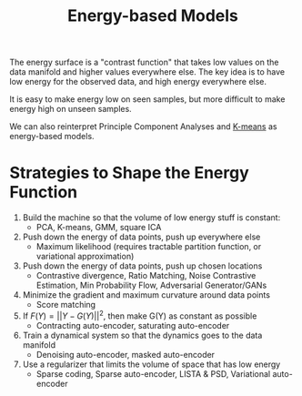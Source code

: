 :PROPERTIES:
:ID:       66d7221d-1dcc-413d-b2c7-ac7c755fd3e3
:END:
#+hugo_slug: energy_based_models
#+title: Energy-based Models

The energy surface is a "contrast function" that takes low values on the data manifold and higher values everywhere else. The key idea is to have low energy for the observed data, and high energy everywhere else.

It is easy to make energy low on seen samples, but more difficult to make energy high on unseen samples.

We can also reinterpret Principle Component Analyses and [[id:6ae9a254-5d85-4497-b80a-f98e54fd9d4d][K-means]] as energy-based models.

* Strategies to Shape the Energy Function
:PROPERTIES:
:SOURCE: https://www.youtube.com/watch?v=SaJL4SLfrcY
:END:

1. Build the machine so that the volume of low energy stuff is constant:
   - PCA, K-means, GMM, square ICA
2. Push down the energy of data points, push up everywhere else
   - Maximum likelihood (requires tractable partition function, or variational approximation)
3. Push down the energy of data points, push up chosen locations
   - Contrastive divergence, Ratio Matching,  Noise Contrastive Estimation, Min Probability Flow, Adversarial Generator/GANs
4. Minimize the gradient and maximum curvature around data points
   - Score matching
5. If $F(Y) = ||Y - G(Y)||^{2}$, then make G(Y) as constant as possible
   - Contracting auto-encoder, saturating auto-encoder
6. Train a dynamical system so that the dynamics goes to the data manifold
   - Denoising auto-encoder, masked auto-encoder
7. Use a regularizer that limits the volume of space that has low energy
   - Sparse coding, Sparse auto-encoder, LISTA & PSD, Variational auto-encoder
